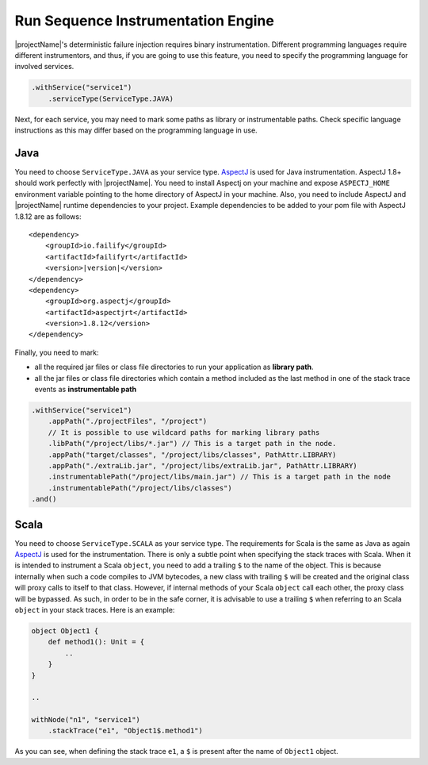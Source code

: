 ===================================
Run Sequence Instrumentation Engine
===================================

|projectName|'s deterministic failure injection requires binary instrumentation. Different programming languages require
different instrumentors, and thus, if you are going to use this feature, you need to specify the programming language for
involved services.

.. code-block:: java

    .withService("service1")
        .serviceType(ServiceType.JAVA)

Next, for each service, you may need to mark some paths as library or instrumentable paths. Check specific language
instructions as this may differ based on the programming language in use.

Java
====

You need to choose ``ServiceType.JAVA`` as your service type. `AspectJ <https://www.eclipse.org/aspectj/>`_ is used for Java instrumentation. AspectJ 1.8+ should work perfectly with
|projectName|. You need to install Aspectj on your machine and expose ``ASPECTJ_HOME`` environment variable pointing to the
home directory of AspectJ in your machine. Also, you need to include AspectJ and |projectName| runtime dependencies to your
project. Example dependencies to be added to your pom file with AspectJ 1.8.12 are as follows:

.. parsed-literal::

    <dependency>
        <groupId>io.failify</groupId>
        <artifactId>failifyrt</artifactId>
        <version>\ |version|\ </version>
    </dependency>
    <dependency>
        <groupId>org.aspectj</groupId>
        <artifactId>aspectjrt</artifactId>
        <version>1.8.12</version>
    </dependency>

Finally, you need to mark:

* all the required jar files or class file directories to run your application as **library path**.
* all the jar files or class file directories which contain a method included as the last method in one of the stack
  trace events as **instrumentable path**

.. code-block:: java

    .withService("service1")
        .appPath("./projectFiles", "/project")
        // It is possible to use wildcard paths for marking library paths
        .libPath("/project/libs/*.jar") // This is a target path in the node.
        .appPath("target/classes", "/project/libs/classes", PathAttr.LIBRARY)
        .appPath("./extraLib.jar", "/project/libs/extraLib.jar", PathAttr.LIBRARY)
        .instrumentablePath("/project/libs/main.jar") // This is a target path in the node
        .instrumentablePath("/project/libs/classes")
    .and()


Scala
=====

You need to choose ``ServiceType.SCALA`` as your service type. The requirements for Scala is the same as Java as again
`AspectJ <https://www.eclipse.org/aspectj/>`_ is used for the instrumentation. There is only a subtle point when
specifying the stack traces with Scala. When it is intended to instrument a Scala ``object``, you need to add a trailing
``$`` to the name of the object. This is because internally when such a code compiles to JVM bytecodes, a new class with
trailing ``$`` will be created and the original class will proxy calls to itself to that class. However, if internal methods
of your Scala ``object`` call each other, the proxy class will be bypassed. As such, in order to be in the safe corner,
it is advisable to use a trailing ``$`` when referring to an Scala ``object`` in your stack traces. Here is an example:

.. code-block:: scala

    object Object1 {
        def method1(): Unit = {
            ..
        }
    }

    ..

    withNode("n1", "service1")
        .stackTrace("e1", "Object1$.method1")

As you can see, when defining the stack trace ``e1``, a ``$`` is present after the name of ``Object1`` object.